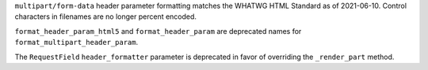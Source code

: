 ``multipart/form-data`` header parameter formatting matches the WHATWG
HTML Standard as of 2021-06-10. Control characters in filenames are no
longer percent encoded.

``format_header_param_html5`` and ``format_header_param`` are
deprecated names for ``format_multipart_header_param``.

The ``RequestField`` ``header_formatter`` parameter is deprecated in
favor of overriding the ``_render_part`` method.
